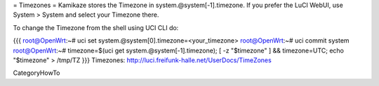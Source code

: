 = Timezones =
Kamikaze stores the Timezone in system.@system[-1].timezone. If you prefer the LuCI WebUI, use System > System and select your Timezone there.

To change the Timezone from the shell using UCI CLI do:

{{{
root@OpenWrt:~# uci set system.@system[0].timezone=<your_timezone>
root@OpenWrt:~# uci commit system
root@OpenWrt:~# timezone=$(uci get system.@system[-1].timezone); [ -z "$timezone" ] && timezone=UTC; echo "$timezone" > /tmp/TZ
}}}
Timezones: http://luci.freifunk-halle.net/UserDocs/TimeZones

CategoryHowTo
